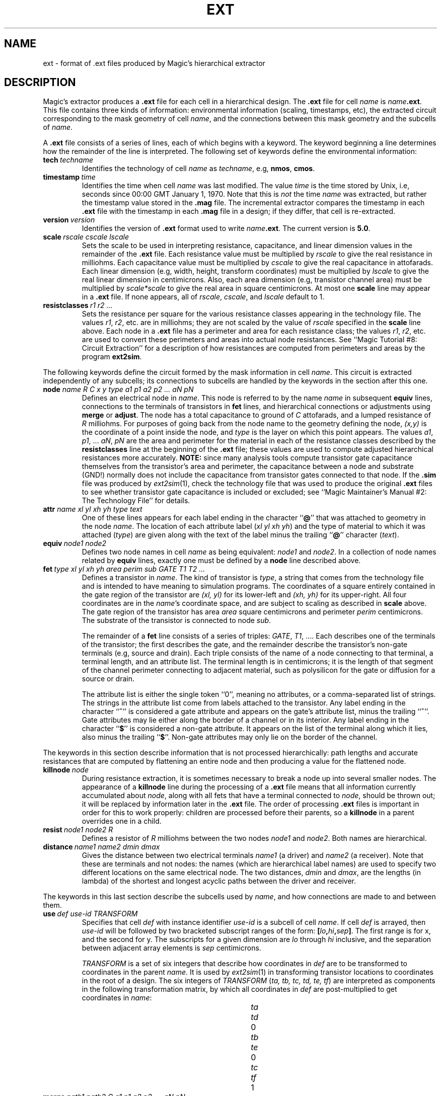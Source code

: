 .\" sccsid @(#)ext.5	4.2 MAGIC (Berkeley) 11/30/85
.\"
.\" CONVENTIONS:  
.\"	italics:  things that are substituted for
.\"	boldface: characters that are typed as-is
.\"
.\"	EXAMPLE:  \fIfilename\fB.mag\fR
.\"	     or:  \fBcif \fR[\fIfile\fR]
.\"
.TH EXT 5 
.UC 4
.SH NAME
ext \- format of .ext files produced by Magic's hierarchical extractor

.SH DESCRIPTION
Magic's extractor produces a \fB.ext\fP file for
each cell in a hierarchical design.
The \fB.ext\fP file for cell \fIname\fP is \fIname\fB.ext\fR.
This file contains three kinds of information:
environmental information (scaling, timestamps, etc),
the extracted circuit corresponding to the mask geometry of cell \fIname\fP,
and the connections between this mask geometry and the subcells of \fIname\fP.
.LP
A \fB.ext\fP file consists of a series of lines, each of which begins
with a keyword.  The keyword beginning a line determines how the remainder
of the line is interpreted.  The following set of keywords define
the environmental information:
.TP
.B "tech\ \fItechname\fR"
Identifies the technology of cell \fIname\fP
as \fItechname\fP, e.g, \fBnmos\fP, \fBcmos\fP.
.TP
.B "timestamp\ \fItime\fR"
Identifies the time when cell \fIname\fP was last modified.
The value \fItime\fP is the time stored by Unix, i.e, seconds
since 00:00 GMT January 1, 1970.
Note that this is \fInot\fP the time \fIname\fR was extracted, but rather
the timestamp value stored in the \fB.mag\fP file.
The incremental extractor compares the timestamp in each \fB.ext\fP
file with the timestamp in each \fB.mag\fP file in
a design; if they differ, that cell is re-extracted.
.TP
.B "version\ \fIversion\fR"
Identifies the version of \fB.ext\fR format used to write
\fIname\fB.ext\fR.
The current version is \fB5.0\fR.
.TP
.B "scale\ \fIrscale\ cscale\ lscale\fR"
Sets the scale to be used in interpreting resistance, capacitance,
and linear dimension values in the remainder of the \fB.ext\fP file.
Each resistance value must be multiplied by \fIrscale\fP to give
the real resistance in milliohms.  Each capacitance value must be
multiplied by \fIcscale\fP to give the real capacitance in attofarads.
Each linear dimension (e.g, width, height, transform coordinates)
must be multiplied by \fIlscale\fP to give the real linear dimension
in centimicrons.
Also, each area dimension (e.g, transistor channel area)
must be multiplied by \fIscale*scale\fP to give the real area
in square centimicrons.
At most one \fBscale\fP line may appear in a \fB.ext\fP file.
If none appears, all of \fIrscale\fP, \fIcscale\fP, and \fIlscale\fP
default to 1.
.TP
.B "resistclasses\ \fIr1 r2 ...\fR"
Sets the resistance per square for the various resistance classes
appearing in the technology file.
The values \fIr1\fR, \fIr2\fR, etc. are in milliohms; they
are not scaled by the value of \fIrscale\fR specified in the
\fBscale\fR line above.
Each node in a \fB.ext\fR file has a perimeter and area for
each resistance class; the values \fIr1\fR, \fIr2\fR, etc.
are used to convert these perimeters and areas into actual
node resistances.  See ``Magic Tutorial #8: Circuit Extraction''
for a description of how resistances are computed from
perimeters and areas by the program \fBext2sim\fR.
.PP
The following keywords define the circuit formed by
the mask information in cell \fIname\fP.  This circuit is
extracted independently of any subcells; its connections
to subcells are handled by the keywords in the section after
this one.
.TP
.B "node \fIname R C x y type a1 p1 a2 p2 ... aN pN\fR"
Defines an electrical node in \fIname\fP.  This node is referred to by
the name \fIname\fP in subsequent \fBequiv\fP lines, connections to
the terminals of transistors in \fBfet\fP lines,
and hierarchical connections or adjustments
using \fBmerge\fP or \fBadjust\fP.
The node has a total capacitance to ground of \fIC\fP attofarads,
and a lumped resistance of \fIR\fP milliohms.
For purposes of going back from the node name to the geometry
defining the node, \fI(x,\|y)\fP is the coordinate
of a point inside the node, and \fItype\fR is the layer
on which this point appears.
The values \fIa1\fR, \fIp1\fR, ... \fIaN\fR, \fIpN\fR are
the area and perimeter for the material in
each of the resistance classes described by the
\fBresistclasses\fR line at the beginning of the \fB.ext\fR file;
these values are used to compute adjusted hierarchical
resistances more accurately.
\fBNOTE:\fR
since many analysis tools compute transistor gate capacitance themselves
from the transistor's area and perimeter, 
the capacitance between a node and substrate (GND!) normally
does not include the capacitance from transistor gates connected
to that node.
If the \fB.sim\fR file was produced by \fIext2sim\fR\|(1), check
the technology file that was used to produce the original \fB.ext\fR
files to see whether transistor gate capacitance is included or
excluded;
see ``Magic Maintainer's Manual #2: The Technology File'' for details.
.TP
.B "attr \fIname xl yl xh yh type text\fR"
One of these lines appears for each label
ending in the character ``\fB@\fR''
that was attached to geometry in the node \fIname\fR.
The location of each attribute label (\fIxl yl xh yh\fR)
and the type of material to which it was attached (\fItype\fR)
are given along with the text of the label minus the trailing
``\fB@\fR'' character (\fItext\fR).
.TP
.B "equiv\ \fInode1\ node2\fR"
Defines two node names in cell \fIname\fP as being equivalent:
\fInode1\fP and \fInode2\fP.  In a collection of node names
related by \fBequiv\fP lines, exactly one must be defined
by a \fBnode\fP line described above.
.TP
.B "fet\ \fItype\ xl\ yl\ xh\ yh\ area\ perim\ sub\ GATE\ T1\ T2\ ...\fR"
Defines a transistor in \fIname\fP.  The kind of transistor is \fItype\fP,
a string that comes from the technology file and is intended to have
meaning to simulation programs.
The coordinates of a square entirely contained in
the gate region of the transistor are \fI(xl,\ yl)\fP for its lower-left
and \fI(xh,\ yh)\fP for its upper-right.  All four coordinates are in
the \fIname\fP's coordinate space, and are subject to scaling as described
in \fBscale\fP above.
The gate region of the transistor has area \fIarea\fP square centimicrons
and perimeter \fIperim\fP centimicrons.  The substrate of the transistor
is connected to node \fIsub\fP.
.sp
The remainder of a \fBfet\fP line consists of a series of triples:
\fIGATE\fP, \fIT1\fP, ....
Each describes one of the terminals of the transistor; the first describes
the gate, and the remainder describe the transistor's
non-gate terminals (e.g, source and drain).
Each triple consists of the name of a node connecting to that terminal,
a terminal length, and an attribute list.
The terminal length is in centimicrons; it is the length of that
segment of the channel perimeter connecting to adjacent material,
such as polysilicon for the gate or diffusion for a source or drain.
.sp
The attribute list is either the single token ``0'', meaning no attributes,
or a comma-separated list of strings.
The strings in the attribute list come from labels attached to the transistor.
Any label ending in the character ``\fB^\fR'' is considered a gate attribute
and appears on the gate's attribute list, minus the trailing
``\fB^\fR''.
Gate attributes may lie either along the border of a channel or in its interior.
Any label ending in the character ``\fB$\fR'' is considered a non-gate
attribute.
It appears on the list of the terminal along which it lies,
also minus the trailing ``\fB$\fR''.
Non-gate attributes may only lie on the border of the channel.
.PP
The keywords in this section describe information that is not processed
hierarchically: path lengths and accurate resistances that are computed
by flattening an entire node and then producing a value for the flattened
node.
.TP
.B "killnode\ \fInode\fR"
During resistance extraction, it is sometimes necessary to break a node
up into several smaller nodes.  The appearance of a \fBkillnode\fR line
during the processing of a \fB.ext\fR file means that all information
currently accumulated about \fInode\fR, along with all fets that have
a terminal connected to \fInode\fR, should be thrown out; it will be
replaced by information later in the \fB.ext\fR file.  The order of
processing \fB.ext\fR files is important in order for this to work
properly: children are processed before their parents, so a \fBkillnode\fR
in a parent overrides one in a child.
.TP
.B "resist\ \fInode1\ node2\ R\fR"
Defines a resistor of \fIR\fR milliohms between the two nodes
\fInode1\fR and \fInode2\fR.  Both names are hierarchical.
.TP
.B "distance\ \fIname1\ name2\ dmin\ dmax\fR"
Gives the distance between two electrical terminals \fIname1\fR
(a driver) and \fIname2\fR (a receiver).  Note that these are
terminals and not nodes: the names (which are hierarchical
label names) are used to specify two different locations on the same
electrical node.
The two distances, \fIdmin\fR and \fIdmax\fR, are the lengths
(in lambda) of the shortest and longest acyclic paths between the driver
and receiver.
.PP
The keywords in this last section describe the subcells used
by \fIname\fP, and how connections are made to and between them.
.TP
.B "use\ \fIdef\ use-id\ TRANSFORM\fR"
Specifies that cell \fIdef\fP with instance identifier \fIuse-id\fP
is a subcell of cell \fIname\fP.
If cell \fIdef\fP is arrayed, then \fIuse-id\fP will be followed
by two bracketed subscript ranges of the form:
\fB[\fIlo\fB,\fIhi\fB,\fIsep\fB]\fR.
The first range is for x, and the second for y.
The subscripts for a given dimension are
\fIlo\fP through \fIhi\fP inclusive, and the separation between
adjacent array elements is \fIsep\fP centimicrons.
.sp
\fITRANSFORM\fP is a set of six
integers that describe how coordinates in \fIdef\fP are to be
transformed to coordinates in the parent \fIname\fP.  It is used
by \fIext2sim\fP\|(1) in transforming transistor locations to
coordinates in the root of a design.
The six integers of \fITRANSFORM\fP (\fIta,\ tb,\ tc,\ td,\ te,\ tf\fR) are
interpreted as components in the following transformation matrix,
by which all coordinates in \fIdef\fP are post-multiplied to get
coordinates in \fIname\fP:
.sp
.in +2i
.nf
.ta +0.5i +0.5i +0.5i +0.5i +0.5i +0.5i +0.5i +0.5i
\fIta\fR	\fItd\fR	0
\fItb\fR	\fIte\fR	0
\fItc\fR	\fItf\fR	1
.fi
.in -2i
.TP
.B "merge\ \fIpath1\ path2\ C\ a1\ p1\ a2\ p2 \ ...\ aN\ pN\fR"
Used to specify a connection between two subcells, or between
a subcell and mask information of \fIname\fP.
Both \fIpath1\fP and \fIpath2\fP are hierarchical node names.
To refer to a node in cell \fIname\fP itself, its pathname is
just its node name.
To refer to a node in a subcell of \fIname\fP, its pathname consists
of the \fIuse-id\fP of the subcell (as it appeared in a \fBuse\fP line
above), followed by a slash\ (\fI/\fR),
followed by the node name in the subcell.
For example, if \fIname\fP contains subcell \fIsub\fP with use identifier
\fIsub-id\fP, and \fIsub\fP contains node \fIn\fP, the full pathname
of node \fIn\fP relative to \fIname\fP will be \fIsub-id/n\fP.
.PP
Connections between adjacent elements of an array are represented
using a special syntax that takes advantage of the regularity of arrays.
A use-id in a path may optionally be followed by a range of the form
\fB[\fIlo\fB:\fIhi\fB]\fR (before the following slash).  Such a use-id
is interpreted as the elements \fIlo\fP through \fIhi\fP inclusive
of a one-dimensional array.  An element of a two-dimensional array may
be subscripted with two such ranges: first the y range, then the x range.
.PP
Whenever one \fIpath\fP in a \fBmerge\fP line contains such a subscript
range, the other must contain one of comparable size.  For example,
.sp
.ti +1i
\fBmerge\fP\ \ sub-id[1:4,2:8]/a\ \ sub-id[2:5,1:7]/b
.sp
is acceptable because the range 1:4 is the same size as 2:5,
and the range 2:8 is the same size as 1:7.
.sp
When a connection occurs between nodes in different cells,
it may be that some
resistance and capacitance has been recorded redundantly.
For example, polysilicon in one cell may overlap polysilicon in another,
so the capacitance to substrate will have been recorded twice.
The values \fIC\fP, \fIa1\fR, \fIp1\fR, etc. in a \fBmerge\fP line provide a
way of compensating for such overlap.
Each of \fIa1\fR, \fIp1\fR, etc. (usually negative)
are added to the area and perimeter
for material of each resistance class
to give an adjusted area and perimeter
for the aggregate node.
The value \fIC\fP attofarads (also usually negative) is added to the
sum of the capacitances (to substrate) of nodes \fIpath1\fP and
\fIpath2\fP to give the capacitance of the aggregate node.
.TP
.B "cap\ \fInode1\ node2\ C\fR"
Defines a capacitor between the nodes \fInode1\fP and \fInode2\fP,
with capacitance \fIC\fP.
This construct is used to specify both internodal capacitance
within a single cell and between cells.

.SH AUTHOR
Walter Scott

.SH "SEE ALSO"
ext2sim\|(1), magic\|(1)
